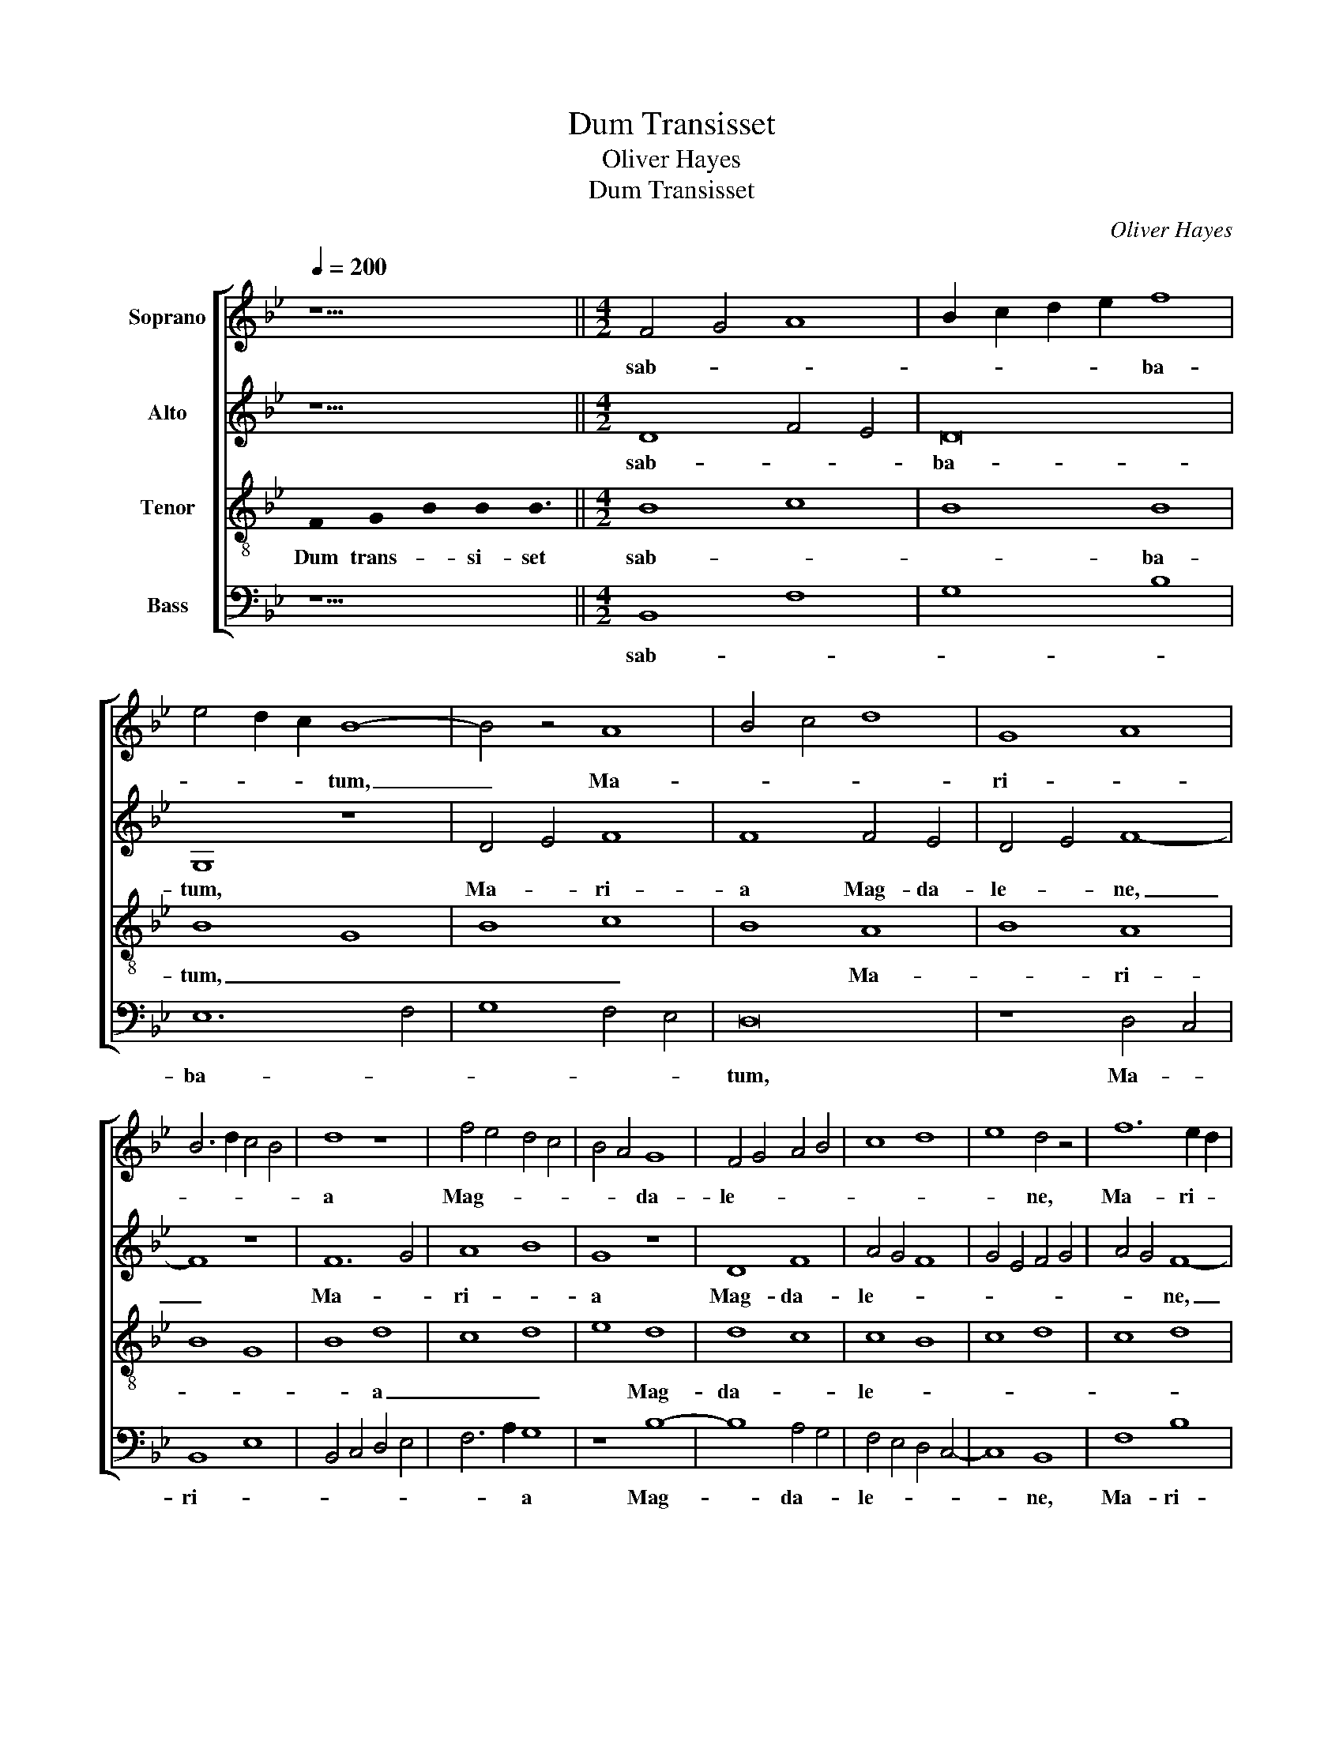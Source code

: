 X:1
T:Dum Transisset
T:Oliver Hayes
T:Dum Transisset
C:Oliver Hayes
%%score [ 1 2 3 4 ]
L:1/8
Q:1/4=200
M:none
K:Bb
V:1 treble nm="Soprano"
V:2 treble nm="Alto"
V:3 treble-8 nm="Tenor"
V:4 bass nm="Bass"
V:1
 z11 ||[M:4/2] F4 G4 A8 | B2 c2 d2 e2 f8 | e4 d2 c2 B8- | B4 z4 A8 | B4 c4 d8 | G8 A8 | %7
w: |sab- * *|* * * * ba-|* * * tum,|_ Ma-||ri- *|
 B6 d2 c4 B4 | d8 z8 | f4 e4 d4 c4 | B4 A4 G8 | F4 G4 A4 B4 | c8 d8 | e8 d4 z4 | f12 e2 d2 | %15
w: |a|Mag- * * *|* * da-|le- * * *||* ne,|Ma- ri- *|
 c4 d4 e8 | d4 c4 B4 A4 | G8 c8 | d4 e4 f4 e4 | d4 e4 f8- | f4 e4 d8 | e4 d4 c4 d4 | %22
w: * a Mag-||* da-|le- * * *|* * ne,|_ et Ma-|ri- * * *|
 (3e4 d4 c4 B8 | z8 B8 | c8 d8 | e8 B8 | G8 B8 | G16 | z8 c8 | d8 d4 e4 | f4 F4 G8 | %31
w: * * * a,|Ja-|co- *|bi, et|Sa- lo-|me,|et|Sa- lo- *|* me e-|
 (3A4 B4 c4 d4 e4 | f8 B4 A4 | G8 F8 | z8 A8 | B8 c8 | d4 D4 E8 | D4 E4 F8 | (3G4 A4 B4 c4 d4 | %39
w: me- * * * *|runt, e- *|me- runt|a-||* * ro-|* * ma-||
 B8 F8 | G16 | z16 | B8 G8 | A16 | B8 c8 | d8 B2 c2 d2 e2 | f4 e4 d4 c4 | B4 A4 G8- | G8 B8 | %49
w: |ta.||Ut _|ve-|* ni-|en- tes _ _ _|un- * * *|* * ge-|* rent|
 c8 d4 e4 | f16 | e16 | d16- | d8 z8 | z16 | z16 | z16 | z8 F8- | F8 B8 | (3A4 B4 c4 d4 e4 | %60
w: _ _ _|Je-||sum.|_||||Al-|* le-|lu- * * * *|
 f6 e2 d4 c4 | (3B4 A4 G4 F8 | c4 d4 e8 | d4 e4 (3f4 e4 d4 | c8 B8 | F8 (3G4 A4 B4 | c8 d8 | %67
w: |* * * ia,|al- * *|le- * lu- * *|* ia,|al- le- * *||
 e8 d8- | d16 | c16 |] %70
w: * lu-||ia.|
V:2
 z11 ||[M:4/2] D8 F4 E4 | D16 | G,8 z8 | D4 E4 F8 | F8 F4 E4 | D4 E4 F8- | F8 z8 | F12 G4 | A8 B8 | %10
w: |sab- * *|ba-|tum,|Ma- * ri-|a Mag- da-|le- * ne,|_|Ma- *|ri- *|
 G8 z8 | D8 F8 | A4 G4 F8 | G4 E4 F4 G4 | A4 G4 F8- | F8 G8 | z8 D8 | E8 F8- | F4 G4 A8 | G8 F8 | %20
w: a|Mag- da-|le- * *||* * ne,|_ _|et|Ma- ri-||* a,|
 z8 F8 | G8 A8 | B8 F8 | E8 F8 | F16 | E8 D8 | z8 D8 | E2 F2 G4 D8 | C8 F4 E4 | D8 D8 | C8 E8 | %31
w: et|Ma- *|* ri-|a, Ja-|co-|* bi,|et|Sa- * * lo-|me, et _|Sa- lo-|* me|
 F8 F4 G4 | A2 G2 F2 E2 D8 | E8 F8 | G8 F4 E4 | D8 F4 E4 | D8 G,8 | z8 D8 | E8 F8 | %39
w: e- me- *|* * * * runt,|e- me-|||* runt|a-||
 G4 G,4 A,2 B,2 C2 D2 | E8 D8 | z8 F8 | D8 E8 | F16 | G8 G8 | F8 G8 | F8 G8 | F8 E8 | D8 G8 | %49
w: * * ro- * * *|ma- ta.|Ut|_ ve-||ni- en-|* tes,|ut ve-|ni- en-|tes un-|
 A8 A8 | A4 B4 c8 | G16 | (3G4 F4 E4 D8 | ^F8 z8 | z8 F8- | F8 B8- | B8 A2 G2 F2 E2 | D12 C4 | %58
w: * ge-|* rent Je-|sum,|Je- * * *|sum.|Al-|* le-|* lu- * * *||
 B,2 C2 D2 E2 F4 G4 | A8 F8 | C8 D8 | E8 D8 | F8 B8 | F16 | A4 G4 F4 E4 | D8 (3E4 F4 G4 | F16 | %67
w: |ia, al-|le- *|* lu-|ia, al-|le-|lu- * * *|ia, al- * *|le-|
 G16 | F16- | F16 |] %70
w: lu-|ia.|_|
V:3
 !stemless!F2 !stemless!G2 !stemless!B2 !stemless!B2 !stemless!B3 ||[M:4/2] B8 c8 | B8 B8 | B8 G8 | %4
w: Dum trans- * si- set|sab- *|* ba-|tum, _|
 B8 c8 | B8 A8 | B8 A8 | B8 G8 | B8 d8 | c8 d8 | e8 d8 | d8 c8 | c8 B8 | c8 d8 | c8 d8 | c8 B8 | %16
w: _ _|* Ma-|* ri-||* a|_ _|* Mag-|da- *|le- *||||
 A8 B8 | B8 A8 | B8 c8 | B8 c8 | B8 A8 | B8 A8 | G8 F8 | G8 F8 | A8 B8 | G8 G8 | G16 | G8 B8 | %28
w: |ne, _|et Ma-|ri- a,|_ _|||Ja- *|co- *|* bi,|et|Sa- lo-|
 A8 c8 | B8 B8 | A8 B8 | A8 B8 | c8 d8 | c8 d8 | c8 c8 | B8 A8 | B8 c8 | B8 A8 | B8 A8 | G8 A8 | %40
w: me, _|_ _|* e-|me- *||runt _|_ a-|ro- ma-||||* ta.|
 G8 B8 | G8 A8 | B8 c8 | d8 c8 | d8 e8 | d8 d8 | c8 B8 | B8 c8 | d8 e8 | c8 d8 | c8 A8 | c8 B8- | %52
w: _ Ut|_ ve-|* ni-|en- *||tes un-|ge- *|rent _|_ _||* Je-||
 B8 B8 | A8 F8- | F8 B8 | A8 F8 | G8 A8 | G8 B8 | d8 d8 | c8 B8 | A8 F8 | G8 B8 | A8 G8 | B8 d8 | %64
w: * sum.|_ Al-|* le-|lu- *|ia, _|_ al-|* le-|lu- *|ia, al-|le- *|lu- *|ia, _|
 c8 d8 | B8 B8 | A8 A8 | c8 B8 | B8 B8 | A16 |] %70
w: _ _|* al-|* le-||lu- ia.|_|
V:4
 z11 ||[M:4/2] B,,8 F,8 | G,8 B,8 | E,12 F,4 | G,8 F,4 E,4 | D,16 | z8 D,4 C,4 | B,,8 E,8 | %8
w: |sab- *||ba- *||tum,|Ma- *|ri- *|
 B,,4 C,4 D,4 E,4 | F,6 A,2 G,8 | z8 B,8- | B,8 A,4 G,4 | F,4 E,4 D,4 C,4- | C,8 B,,8 | F,8 B,8 | %15
w: |* * a|Mag-|* da- *|le- * * *|* ne,|Ma- ri-|
 A,4 G,2 F,2 E,8 | F,8 G,4 F,4 | E,4 D,4 F,8 | z8 F,8 | G,8 A,8 | B,8 F,8 | E,8 F,8 | E,8 D,8 | %23
w: a _ _ Mag-|da- le- *|* * ne,|et|Ma- *|* ri-|a, Ja-|co- bi,|
 (3C,4 D,4 E,4 (3D,4 C,4 B,,4 | (3A,,4 G,,4 F,,4 B,,8 | C,8 z8 | E,4 C,4 G,,4 B,,4 | %27
w: Ja- * * co- * *|* * * bi,|_|et _ Sa- *|
 C,8 B,,2 C,2 D,2 E,2 | F,4 G,4 A,8 | B,4 A,4 G,8 | F,8 E,4 D,4 | C,8 B,,8 | A,,8 G,,8 | z8 D,8 | %34
w: * lo- * * *|* * me,|et Sa- lo-|me e- *|me- *|* runt|a-|
 E,8 F,8 | G,4 G,,4 A,,8 | (3G,,4 A,,4 B,,4 C,8 | B,,4 C,4 (3D,4 E,4 F,4 | G,8 F,8 | E,8 D,8 | %40
w: |* * ro-||ma- * * * *|ta, a-|ro- ma-|
 (3C,4 B,,4 A,,4 G,,8 | z16 | G,4 F,4 E,8 | (3D,4 C,4 B,,4 A,,8 | G,,8 z8 | B,8 G,8 | A,8 B,4 C4 | %47
w: * * * ta.||Ut _ ve-|ni- * * en-|tes,|ut _|ve- ni- *|
 D8 C8 | B,4 A,4 G,8 | F,4 E,4 D,8 | F,8 z8 | C,8 G,8- | G,16 | D,8 z8 | z16 | F,8 D,8- | %56
w: en- *|* * tes|un- * ge-|rent|Je- *||sum.||Al- le-|
 D,4 E,4 F,8 | B,8 B,,8- | B,,16 | (3F,4 G,4 A,4 B,8 | F,8 B,,8 | E,8 B,,2 C,2 D,2 E,2 | %62
w: |lu- ia,|_|al- * * *|le- lu-|ia, al- * * *|
 F,8 (3E,4 D,4 C,4 | B,,16 | F,4 G,2 A,2 B,8 | B,,8 E,8 | F,4 E,4 D,8 | C,2 D,2 E,2 F,2 G,4 A,4 | %68
w: * le- * *||lu- * * *|ia, al-|le- * *|lu- * * * * *|
 B,8 B,,8 | F,16 |] %70
w: * ia.|_|

